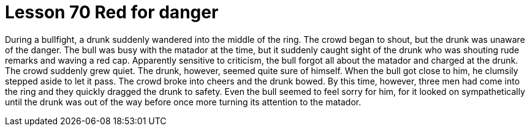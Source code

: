 = Lesson 70 Red for danger

During a bullfight, a drunk suddenly wandered into the middle of the ring. The crowd began to shout, but the drunk was unaware of the danger. The bull was busy with the matador at the time, but it suddenly caught sight of the drunk who was shouting rude remarks and waving a red cap. Apparently sensitive to criticism, the bull forgot all about the matador and charged at the drunk. The crowd suddenly grew quiet. The drunk, however, seemed quite sure of himself. When the bull got close to him, he clumsily stepped aside to let it pass. The crowd broke into cheers and the drunk bowed. By this time, however, three men had come into the ring and they quickly dragged the drunk to safety. Even the bull seemed to feel sorry for him, for it looked on sympathetically until the drunk was out of the way before once more turning its attention to the matador.